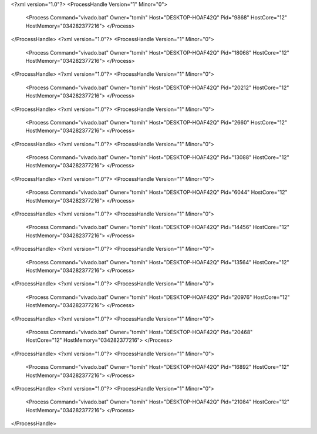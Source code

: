 <?xml version="1.0"?>
<ProcessHandle Version="1" Minor="0">
    <Process Command="vivado.bat" Owner="tomih" Host="DESKTOP-HOAF42Q" Pid="9868" HostCore="12" HostMemory="034282377216">
    </Process>
</ProcessHandle>
<?xml version="1.0"?>
<ProcessHandle Version="1" Minor="0">
    <Process Command="vivado.bat" Owner="tomih" Host="DESKTOP-HOAF42Q" Pid="18068" HostCore="12" HostMemory="034282377216">
    </Process>
</ProcessHandle>
<?xml version="1.0"?>
<ProcessHandle Version="1" Minor="0">
    <Process Command="vivado.bat" Owner="tomih" Host="DESKTOP-HOAF42Q" Pid="20212" HostCore="12" HostMemory="034282377216">
    </Process>
</ProcessHandle>
<?xml version="1.0"?>
<ProcessHandle Version="1" Minor="0">
    <Process Command="vivado.bat" Owner="tomih" Host="DESKTOP-HOAF42Q" Pid="2660" HostCore="12" HostMemory="034282377216">
    </Process>
</ProcessHandle>
<?xml version="1.0"?>
<ProcessHandle Version="1" Minor="0">
    <Process Command="vivado.bat" Owner="tomih" Host="DESKTOP-HOAF42Q" Pid="13088" HostCore="12" HostMemory="034282377216">
    </Process>
</ProcessHandle>
<?xml version="1.0"?>
<ProcessHandle Version="1" Minor="0">
    <Process Command="vivado.bat" Owner="tomih" Host="DESKTOP-HOAF42Q" Pid="6044" HostCore="12" HostMemory="034282377216">
    </Process>
</ProcessHandle>
<?xml version="1.0"?>
<ProcessHandle Version="1" Minor="0">
    <Process Command="vivado.bat" Owner="tomih" Host="DESKTOP-HOAF42Q" Pid="14456" HostCore="12" HostMemory="034282377216">
    </Process>
</ProcessHandle>
<?xml version="1.0"?>
<ProcessHandle Version="1" Minor="0">
    <Process Command="vivado.bat" Owner="tomih" Host="DESKTOP-HOAF42Q" Pid="13564" HostCore="12" HostMemory="034282377216">
    </Process>
</ProcessHandle>
<?xml version="1.0"?>
<ProcessHandle Version="1" Minor="0">
    <Process Command="vivado.bat" Owner="tomih" Host="DESKTOP-HOAF42Q" Pid="20976" HostCore="12" HostMemory="034282377216">
    </Process>
</ProcessHandle>
<?xml version="1.0"?>
<ProcessHandle Version="1" Minor="0">
    <Process Command="vivado.bat" Owner="tomih" Host="DESKTOP-HOAF42Q" Pid="20468" HostCore="12" HostMemory="034282377216">
    </Process>
</ProcessHandle>
<?xml version="1.0"?>
<ProcessHandle Version="1" Minor="0">
    <Process Command="vivado.bat" Owner="tomih" Host="DESKTOP-HOAF42Q" Pid="16892" HostCore="12" HostMemory="034282377216">
    </Process>
</ProcessHandle>
<?xml version="1.0"?>
<ProcessHandle Version="1" Minor="0">
    <Process Command="vivado.bat" Owner="tomih" Host="DESKTOP-HOAF42Q" Pid="21084" HostCore="12" HostMemory="034282377216">
    </Process>
</ProcessHandle>
